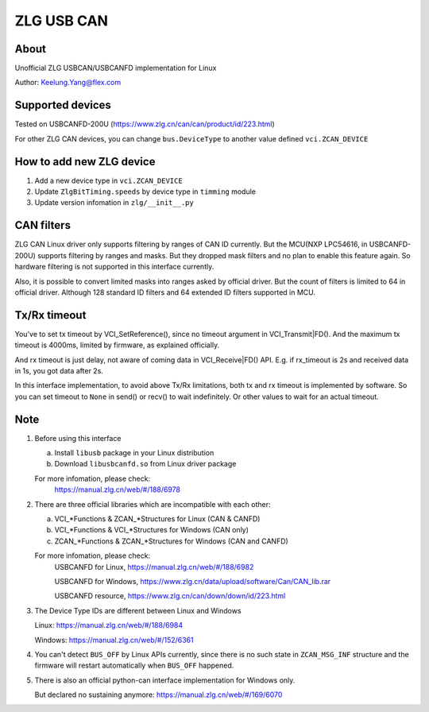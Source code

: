 .. _zlg:

ZLG USB CAN
===========


About
-----
Unofficial ZLG USBCAN/USBCANFD implementation for Linux

Author: Keelung.Yang@flex.com


Supported devices
-----------------
Tested on USBCANFD-200U (https://www.zlg.cn/can/can/product/id/223.html)

For other ZLG CAN devices, you can change ``bus.DeviceType`` 
to another value defined ``vci.ZCAN_DEVICE``


How to add new ZLG device
-------------------------
1. Add a new device type in ``vci.ZCAN_DEVICE``
2. Update ``ZlgBitTiming.speeds`` by device type in ``timming`` module
3. Update version infomation in ``zlg/__init__.py``


CAN filters
-----------
ZLG CAN Linux driver only supports filtering by ranges of CAN ID currently.
But the MCU(NXP LPC54616, in USBCANFD-200U) supports filtering by ranges and masks.
But they dropped mask filters and no plan to enable this feature again.
So hardware filtering is not supported in this interface currently.

Also, it is possible to convert limited masks into ranges asked by official driver.
But the count of filters is limited to 64 in official driver.
Although 128 standard ID filters and 64 extended ID filters supported in MCU.


Tx/Rx timeout
-------------
You've to set tx timeout by VCI_SetReference(), since no timeout argument in 
VCI_Transmit|FD(). And the maximum tx timeout is 4000ms, 
limited by firmware, as explained officially. 

And rx timeout is just delay, not aware of coming data in VCI_Receive|FD() API.
E.g. if rx_timeout is 2s and received data in 1s, you got data after 2s.

In this interface implementation, to avoid above Tx/Rx limitations, 
both tx and rx timeout is implemented by software. 
So you can set timeout to ``None`` in send() or recv() to wait indefinitely.
Or other values to wait for an actual timeout.


Note
----
1. Before using this interface

   a. Install ``libusb`` package in your Linux distribution
   b. Download ``libusbcanfd.so`` from Linux driver package

   For more infomation, please check:
      https://manual.zlg.cn/web/#/188/6978

2. There are three official libraries which are incompatible with each other:
   
   a. VCI_*Functions & ZCAN_*Structures for Linux (CAN & CANFD)
   b. VCI_*Functions & VCI_*Structures for Windows (CAN only)
   c. ZCAN_*Functions & ZCAN_*Structures for Windows (CAN and CANFD)

   For more infomation, please check:
      USBCANFD for Linux, https://manual.zlg.cn/web/#/188/6982

      USBCANFD for Windows, https://www.zlg.cn/data/upload/software/Can/CAN_lib.rar

      USBCANFD resource, https://www.zlg.cn/can/down/down/id/223.html
      
3. The Device Type IDs are different between Linux and Windows
   
   Linux: https://manual.zlg.cn/web/#/188/6984

   Windows: https://manual.zlg.cn/web/#/152/6361

4. You can't detect ``BUS_OFF`` by Linux APIs currently, since there is 
   no such state in ``ZCAN_MSG_INF`` structure and the firmware will 
   restart automatically when ``BUS_OFF`` happened.

5. There is also an official python-can interface implementation for Windows only.
   
   But declared no sustaining anymore: https://manual.zlg.cn/web/#/169/6070
